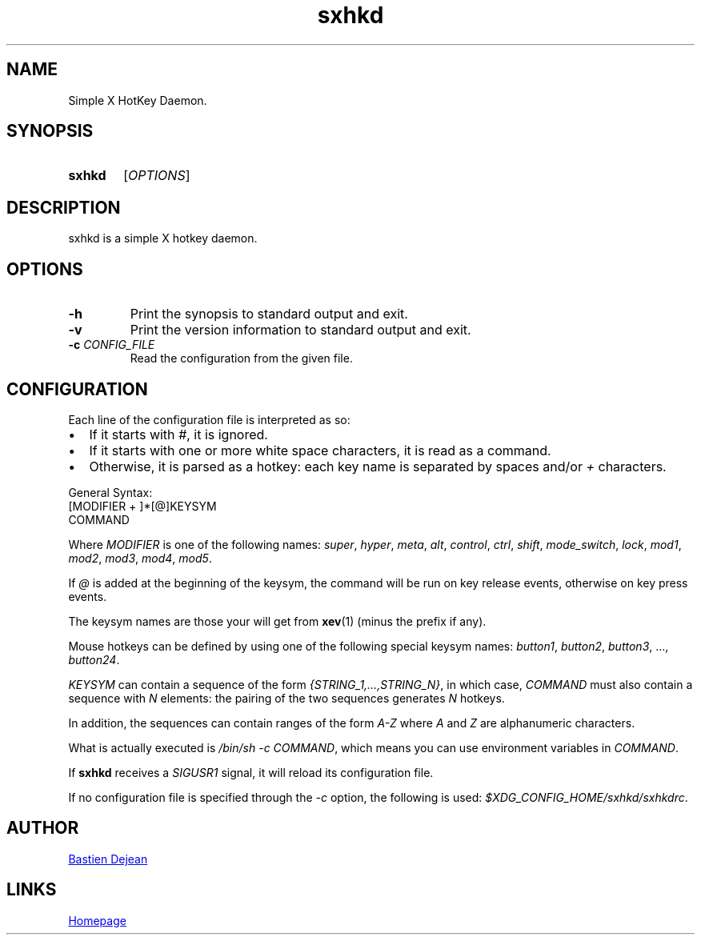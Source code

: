 .TH sxhkd 1 sxhkd
.SH NAME
Simple X HotKey Daemon.
.SH SYNOPSIS
.SY sxhkd
.RI [ OPTIONS ]
.YS
.SH DESCRIPTION
.PP
sxhkd is a simple X hotkey daemon.
.SH OPTIONS
.TP
.BI -h
Print the synopsis to standard output and exit.
.TP
.BI -v
Print the version information to standard output and exit.
.TP
.BI -c " CONFIG_FILE"
Read the configuration from the given file.
.SH CONFIGURATION
.PP
Each line of the configuration file is interpreted as so:
.IP \(bu 2
If it starts with
.IR # ,
it is ignored.
.IP \(bu 2
If it starts with one or more white space characters, it is read as a command.
.IP \(bu 2
Otherwise, it is parsed as a hotkey: each key name is separated by spaces and/or
.IR +
characters.
.PP
General Syntax:
.EX
    [MODIFIER + ]*[@]KEYSYM
        COMMAND
.EE
.PP
Where 
.I MODIFIER
is one of the following names:
.IR super , " hyper", " meta", " alt", " control", " ctrl", " shift", " mode_switch", " lock", " mod1", " mod2", " mod3", " mod4", " mod5" .
.PP
If 
.I @
is added at the beginning of the keysym, the command will be run on key release events, otherwise on key press events.
.PP
The keysym names are those your will get from 
.BR xev (1)
(minus the prefix if any).
.PP
Mouse hotkeys can be defined by using one of the following special keysym names:
.IR button1 ", " button2 ", " button3 ", ..., " button24 .
.PP
.I KEYSYM
can contain a sequence of the form
.IR {STRING_1,…,STRING_N} ,
in which case,
.I COMMAND
must also contain a sequence with
.I N
elements: the pairing of the two sequences generates
.I N
hotkeys.
.PP
In addition, the sequences can contain ranges of the form
.I A-Z
where
.IR A " and " Z
are alphanumeric characters.
.PP
What is actually executed is 
.IR "/bin/sh -c COMMAND" ,
which means you can use environment variables in 
.IR COMMAND .
.PP
If
.B sxhkd
receives a 
.I SIGUSR1
signal, it will reload its configuration file.
.PP
If no configuration file is specified through the
.I -c
option, the following is used: 
.IR $XDG_CONFIG_HOME/sxhkd/sxhkdrc .
.SH AUTHOR
.MT baskerville@lavabit.com
Bastien Dejean
.ME
.SH LINKS
.UR https://github.com/baskerville/sxhkd
Homepage
.UE
